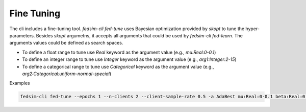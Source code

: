 
***********
Fine Tuning
***********

The cli includes a fine-tuning tool. `fedsim-cli fed-tune` uses Bayesian optimization
provided by `skopt` to tune the hyper-parameters. Besides `skopt` argumetns, it accepts
all arguments that could be used by `fedsim-cli fed-learn`. The arguments values could
be defined as search spaces.

* To define a float range to tune use `Real` keyword as the argument value (e.g., `mu:Real:0-0.1`)
* To define an integer range to tune use `Integer` keyword as the argument value (e.g., `arg1:Integer:2-15`)
* To define a categorical range to tune use `Categorical` keyword as the argument value (e.g., `arg2:Categorical:uniform-normal-special`)

Examples

.. code-block:: bash

    fedsim-cli fed-tune --epochs 1 --n-clients 2 --client-sample-rate 0.5 -a AdaBest mu:Real:0-0.1 beta:Real:0.3-1 --maximize-metric --n-iters 20
